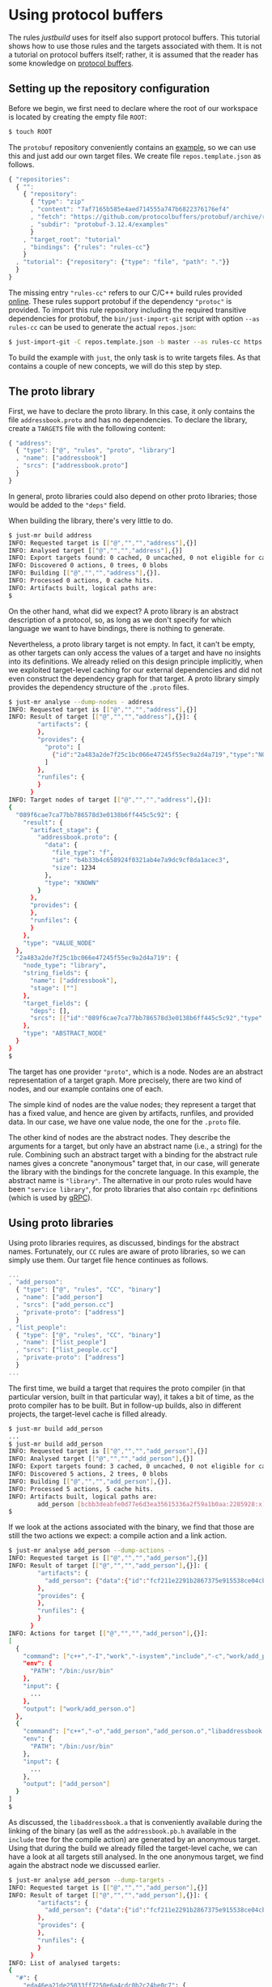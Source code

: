 * Using protocol buffers

The rules /justbuild/ uses for itself also support protocol
buffers. This tutorial shows how to use those rules and the targets
associated with them. It is not a tutorial on protocol buffers
itself; rather, it is assumed that the reader has some knowledge on
[[https://developers.google.com/protocol-buffers/][protocol buffers]].

** Setting up the repository configuration

Before we begin, we first need to declare where the root of our workspace is
located by creating the empty file ~ROOT~:

#+BEGIN_SRC sh
$ touch ROOT
#+END_SRC

The ~protobuf~ repository conveniently contains an
[[https://github.com/protocolbuffers/protobuf/tree/v3.12.4/examples][example]],
so we can use this and just add our own target files. We create
file ~repos.template.json~ as follows.

#+SRCNAME: repos.template.json
#+BEGIN_SRC js
{ "repositories":
  { "":
    { "repository":
      { "type": "zip"
      , "content": "7af7165b585e4aed714555a747b6822376176ef4"
      , "fetch": "https://github.com/protocolbuffers/protobuf/archive/refs/tags/v3.12.4.zip"
      , "subdir": "protobuf-3.12.4/examples"
      }
    , "target_root": "tutorial"
    , "bindings": {"rules": "rules-cc"}
    }
  , "tutorial": {"repository": {"type": "file", "path": "."}}
  }
}
#+END_SRC

The missing entry ~"rules-cc"~ refers to our C/C++ build rules provided
[[https://github.com/just-buildsystem/rules-cc][online]]. These rules support
protobuf if the dependency ~"protoc"~ is provided. To import this rule
repository including the required transitive dependencies for protobuf, the
~bin/just-import-git~ script with option ~--as rules-cc~ can be used to
generate the actual ~repos.json~:

#+BEGIN_SRC sh
$ just-import-git -C repos.template.json -b master --as rules-cc https://github.com/just-buildsystem/rules-cc > repos.json
#+END_SRC

To build the example with ~just~, the only task is to write targets files. As
that contains a couple of new concepts, we will do this step by step.

** The proto library

First, we have to declare the proto library. In this case, it only
contains the file ~addressbook.proto~ and has no dependencies. To
declare the library, create a ~TARGETS~ file with the following
content:

#+SRCNAME: TARGETS
#+BEGIN_SRC js
{ "address":
  { "type": ["@", "rules", "proto", "library"]
  , "name": ["addressbook"]
  , "srcs": ["addressbook.proto"]
  }
}
#+END_SRC

In general, proto libraries could also depend on other proto libraries;
those would be added to the ~"deps"~ field.

When building the library, there's very little to do.

#+BEGIN_SRC sh
$ just-mr build address
INFO: Requested target is [["@","","","address"],{}]
INFO: Analysed target [["@","","","address"],{}]
INFO: Export targets found: 0 cached, 0 uncached, 0 not eligible for caching
INFO: Discovered 0 actions, 0 trees, 0 blobs
INFO: Building [["@","","","address"],{}].
INFO: Processed 0 actions, 0 cache hits.
INFO: Artifacts built, logical paths are:
$
#+END_SRC

On the other hand, what did we expect? A proto library is an abstract
description of a protocol, so, as long as we don't specify for which
language we want to have bindings, there is nothing to generate.

Nevertheless, a proto library target is not empty. In fact, it can't be empty,
as other targets can only access the values of a target and have no
insights into its definitions. We already relied on this design principle
implicitly, when we exploited target-level caching for our external dependencies
and did not even construct the dependency graph for that target. A proto
library simply provides the dependency structure of the ~.proto~ files.

#+BEGIN_SRC sh
$ just-mr analyse --dump-nodes - address
INFO: Requested target is [["@","","","address"],{}]
INFO: Result of target [["@","","","address"],{}]: {
        "artifacts": {
        },
        "provides": {
          "proto": [
            {"id":"2a483a2de7f25c1bc066e47245f55ec9a2d4a719","type":"NODE"}
          ]
        },
        "runfiles": {
        }
      }
INFO: Target nodes of target [["@","","","address"],{}]:
{
  "089f6cae7ca77bb786578d3e0138b6ff445c5c92": {
    "result": {
      "artifact_stage": {
        "addressbook.proto": {
          "data": {
            "file_type": "f",
            "id": "b4b33b4c658924f0321ab4e7a9dc9cf8da1acec3",
            "size": 1234
          },
          "type": "KNOWN"
        }
      },
      "provides": {
      },
      "runfiles": {
      }
    },
    "type": "VALUE_NODE"
  },
  "2a483a2de7f25c1bc066e47245f55ec9a2d4a719": {
    "node_type": "library",
    "string_fields": {
      "name": ["addressbook"],
      "stage": [""]
    },
    "target_fields": {
      "deps": [],
      "srcs": [{"id":"089f6cae7ca77bb786578d3e0138b6ff445c5c92","type":"NODE"}]
    },
    "type": "ABSTRACT_NODE"
  }
}
$
#+END_SRC

The target has one provider ~"proto"~, which is a node. Nodes are
an abstract representation of a target graph. More precisely, there
are two kind of nodes, and our example contains one of each.

The simple kind of nodes are the value nodes; they represent a
target that has a fixed value, and hence are given by artifacts,
runfiles, and provided data. In our case, we have one value node,
the one for the ~.proto~ file.

The other kind of nodes are the abstract nodes. They describe the
arguments for a target, but only have an abstract name (i.e., a
string) for the rule. Combining such an abstract target with a
binding for the abstract rule names gives a concrete "anonymous"
target that, in our case, will generate the library with the bindings
for the concrete language. In this example, the abstract name is
~"library"~. The alternative in our proto rules would have been
~"service library"~, for proto libraries that also contain ~rpc~
definitions (which is used by [[https://grpc.io/][gRPC]]).

** Using proto libraries

Using proto libraries requires, as discussed, bindings for the
abstract names. Fortunately, our ~CC~ rules are aware of proto
libraries, so we can simply use them. Our target file hence
continues as follows.

#+SRCNAME: TARGETS
#+BEGIN_SRC js
...
, "add_person":
  { "type": ["@", "rules", "CC", "binary"]
  , "name": ["add_person"]
  , "srcs": ["add_person.cc"]
  , "private-proto": ["address"]
  }
, "list_people":
  { "type": ["@", "rules", "CC", "binary"]
  , "name": ["list_people"]
  , "srcs": ["list_people.cc"]
  , "private-proto": ["address"]
  }
...
#+END_SRC

The first time, we build a target that requires the proto compiler
(in that particular version, built in that particular way), it takes
a bit of time, as the proto compiler has to be built. But in follow-up
builds, also in different projects, the target-level cache is filled already.

#+BEGIN_SRC sh
$ just-mr build add_person
...
$ just-mr build add_person
INFO: Requested target is [["@","","","add_person"],{}]
INFO: Analysed target [["@","","","add_person"],{}]
INFO: Export targets found: 3 cached, 0 uncached, 0 not eligible for caching
INFO: Discovered 5 actions, 2 trees, 0 blobs
INFO: Building [["@","","","add_person"],{}].
INFO: Processed 5 actions, 5 cache hits.
INFO: Artifacts built, logical paths are:
        add_person [bcbb3deabfe0d77e6d3ea35615336a2f59a1b0aa:2285928:x]
$
#+END_SRC

If we look at the actions associated with the binary, we find that those
are still the two actions we expect: a compile action and a link action.

#+BEGIN_SRC sh
$ just-mr analyse add_person --dump-actions -
INFO: Requested target is [["@","","","add_person"],{}]
INFO: Result of target [["@","","","add_person"],{}]: {
        "artifacts": {
          "add_person": {"data":{"id":"fcf211e2291b2867375e915538ce04cb4dfae86d","path":"add_person"},"type":"ACTION"}
        },
        "provides": {
        },
        "runfiles": {
        }
      }
INFO: Actions for target [["@","","","add_person"],{}]:
[
  {
    "command": ["c++","-I","work","-isystem","include","-c","work/add_person.cc","-o","work/add_person.o"],
    "env": {
      "PATH": "/bin:/usr/bin"
    },
    "input": {
      ...
    },
    "output": ["work/add_person.o"]
  },
  {
    "command": ["c++","-o","add_person","add_person.o","libaddressbook.a","libprotobuf.a","libprotobuf_lite.a","libzlib.a"],
    "env": {
      "PATH": "/bin:/usr/bin"
    },
    "input": {
      ...
    },
    "output": ["add_person"]
  }
]
$
#+END_SRC

As discussed, the ~libaddressbook.a~ that is conveniently available
during the linking of the binary (as well as the ~addressbook.pb.h~
available in the ~include~ tree for the compile action) are generated
by an anonymous target. Using that during the build we already
filled the target-level cache, we can have a look at all targets
still analysed. In the one anonymous target, we find again the
abstract node we discussed earlier.

#+BEGIN_SRC sh
$ just-mr analyse add_person --dump-targets -
INFO: Requested target is [["@","","","add_person"],{}]
INFO: Result of target [["@","","","add_person"],{}]: {
        "artifacts": {
          "add_person": {"data":{"id":"fcf211e2291b2867375e915538ce04cb4dfae86d","path":"add_person"},"type":"ACTION"}
        },
        "provides": {
        },
        "runfiles": {
        }
      }
INFO: List of analysed targets:
{
  "#": {
    "eda46ea21de25033ff7250e6a4cdc0b2c24be0c7": {
      "2a483a2de7f25c1bc066e47245f55ec9a2d4a719": [{"ADD_CFLAGS":null,"ADD_CXXFLAGS":null,"AR":null,"ARCH":null,"CC":null,"CFLAGS":null,"COMPILER_FAMILY":null,"CXX":null,"CXXFLAGS":null,"DEBUG":null,"ENV":null,"HOST_ARCH":null,"OS":null,"TARGET_ARCH":null}]
    }
  },
  "@": {
    "": {
      "": {
        "add_person": [{"ADD_CFLAGS":null,"ADD_CXXFLAGS":null,"AR":null,"ARCH":null,"CC":null,"CFLAGS":null,"COMPILER_FAMILY":null,"CXX":null,"CXXFLAGS":null,"DEBUG":null,"ENV":null,"HOST_ARCH":null,"OS":null,"TARGET_ARCH":null}],
        "address": [{}]
      }
    },
    "rules-cc": {
      "CC": {
        "defaults": [{}]
      }
    },
    "rules-cc/just/protobuf": {
      "": {
        "C++ runtime": [{"ADD_CFLAGS":null,"ADD_CXXFLAGS":null,"AR":null,"ARCH":null,"CC":null,"CFLAGS":null,"COMPILER_FAMILY":null,"CXX":null,"CXXFLAGS":null,"DEBUG":null,"ENV":null,"HOST_ARCH":null,"OS":null,"TARGET_ARCH":null}],
        "protoc": [{"ADD_CFLAGS":null,"ADD_CXXFLAGS":null,"AR":null,"ARCH":null,"CC":null,"CFLAGS":null,"COMPILER_FAMILY":null,"CXX":null,"CXXFLAGS":null,"DEBUG":null,"ENV":null,"HOST_ARCH":null,"OS":null,"TARGET_ARCH":null}],
        "well_known_protos": [{}]
      }
    }
  }
}
$
#+END_SRC

It should be noted, however, that this tight integration of proto
into our ~C++~ rules is just convenience of our code base. If we had
to cooperate with rules not aware of proto, we could have created
a separate rule delegating the library creation to the anonymous
target and then simply reflecting the values of that target.
In fact, we could simply use an empty library with a public ~proto~
dependency for this purpose.

#+SRCNAME: TARGETS
#+BEGIN_SRC js
...
, "address proto library":
  {"type": ["@", "rules", "CC", "library"], "proto": ["address"]}
...
#+END_SRC

#+BEGIN_SRC sh
$ just-mr analyse 'address proto library'
...
INFO: Requested target is [["@","","","address proto library"],{}]
INFO: Result of target [["@","","","address proto library"],{}]: {
        "artifacts": {
        },
        "provides": {
          ...
          "compile-deps": {
            "addressbook.pb.h": {"data":{"id":"6d70cd10fabcbc7591cd82aae2f100cca39d3879","path":"work/addressbook.pb.h"},"type":"ACTION"},
            ...
          },
          "link-args": [
            "libaddressbook.a",
            ...
          ],
          "link-deps": {
            "libaddressbook.a": {"data":{"id":"753073bd026b6470138c47e004469dd1d3df08d4","path":"libaddressbook.a"},"type":"ACTION"},
            ...
          },
          ...
        },
        "runfiles": {
        }
      }
$
#+END_SRC

** Adding a test

Finally, let's add a test. As we use the ~protobuf~ repository as
workspace root, we add the test script ad hoc into a targets file,
using the ~"file_gen"~ rule. For debugging a potentially failing
test, we also keep the intermediate files the test generates.
Create a top-level ~TARGETS~ file with the following content:

#+SRCNAME: TARGETS
#+BEGIN_SRC js
...
, "test.sh":
  { "type": "file_gen"
  , "name": "test.sh"
  , "data":
    { "type": "join"
    , "separator": "\n"
    , "$1":
      [ "set -e"
      , "(echo 12345; echo 'John Doe'; echo 'jdoe@example.org'; echo) | ./add_person addressbook.data"
      , "./list_people addressbook.data > out.txt"
      , "grep Doe out.txt"
      ]
    }
  }
, "test":
  { "type": ["@", "rules", "shell/test", "script"]
  , "name": ["read-write-test"]
  , "test": ["test.sh"]
  , "deps": ["add_person", "list_people"]
  , "keep": ["addressbook.data", "out.txt"]
  }
...
#+END_SRC

That example also shows why it is important that the generation
of the language bindings is delegated to an anonymous target: we
want to analyse only once how the ~C++~ bindings are generated.
Nevertheless, many targets can depend (directly or indirectly) on
the same proto library. And, indeed, analysing the test, we get
the expected additional targets and the one anonymous target is
reused by both binaries.

#+BEGIN_SRC sh
$ just-mr analyse test --dump-targets -
INFO: Requested target is [["@","","","test"],{}]
INFO: Result of target [["@","","","test"],{}]: {
        "artifacts": {
          "result": {"data":{"id":"20967787c42a289f5598249e696f851dde50065c","path":"result"},"type":"ACTION"},
          "stderr": {"data":{"id":"20967787c42a289f5598249e696f851dde50065c","path":"stderr"},"type":"ACTION"},
          "stdout": {"data":{"id":"20967787c42a289f5598249e696f851dde50065c","path":"stdout"},"type":"ACTION"},
          "time-start": {"data":{"id":"20967787c42a289f5598249e696f851dde50065c","path":"time-start"},"type":"ACTION"},
          "time-stop": {"data":{"id":"20967787c42a289f5598249e696f851dde50065c","path":"time-stop"},"type":"ACTION"},
          "work/addressbook.data": {"data":{"id":"20967787c42a289f5598249e696f851dde50065c","path":"work/addressbook.data"},"type":"ACTION"},
          "work/out.txt": {"data":{"id":"20967787c42a289f5598249e696f851dde50065c","path":"work/out.txt"},"type":"ACTION"}
        },
        "provides": {
        },
        "runfiles": {
          "read-write-test": {"data":{"id":"c9d7bfc5bc8448bfef25b4e73e4494560bf6c350"},"type":"TREE"}
        }
      }
INFO: List of analysed targets:
{
  "#": {
    "eda46ea21de25033ff7250e6a4cdc0b2c24be0c7": {
      "2a483a2de7f25c1bc066e47245f55ec9a2d4a719": [{"ADD_CFLAGS":null,"ADD_CXXFLAGS":null,"AR":null,"ARCH":null,"CC":null,"CFLAGS":null,"COMPILER_FAMILY":null,"CXX":null,"CXXFLAGS":null,"DEBUG":null,"ENV":null,"HOST_ARCH":null,"OS":null,"TARGET_ARCH":null}]
    }
  },
  "@": {
    "": {
      "": {
        "add_person": [{"ADD_CFLAGS":null,"ADD_CXXFLAGS":null,"AR":null,"ARCH":null,"CC":null,"CFLAGS":null,"COMPILER_FAMILY":null,"CXX":null,"CXXFLAGS":null,"DEBUG":null,"ENV":null,"HOST_ARCH":null,"OS":null,"TARGET_ARCH":null}],
        "address": [{}],
        "list_people": [{"ADD_CFLAGS":null,"ADD_CXXFLAGS":null,"AR":null,"ARCH":null,"CC":null,"CFLAGS":null,"COMPILER_FAMILY":null,"CXX":null,"CXXFLAGS":null,"DEBUG":null,"ENV":null,"HOST_ARCH":null,"OS":null,"TARGET_ARCH":null}],
        "test": [{"ADD_CFLAGS":null,"ADD_CXXFLAGS":null,"AR":null,"ARCH":null,"CC":null,"CFLAGS":null,"COMPILER_FAMILY":null,"CXX":null,"CXXFLAGS":null,"DEBUG":null,"ENV":null,"HOST_ARCH":null,"OS":null,"RUNS_PER_TEST":null,"TEST_ENV":null}],
        "test.sh": [{}]
      }
    },
    "rules-cc": {
      "CC": {
        "defaults": [{}]
      }
    },
    "rules-cc/just/protobuf": {
      "": {
        "C++ runtime": [{"ADD_CFLAGS":null,"ADD_CXXFLAGS":null,"AR":null,"ARCH":null,"CC":null,"CFLAGS":null,"COMPILER_FAMILY":null,"CXX":null,"CXXFLAGS":null,"DEBUG":null,"ENV":null,"HOST_ARCH":null,"OS":null,"TARGET_ARCH":null}],
        "protoc": [{"ADD_CFLAGS":null,"ADD_CXXFLAGS":null,"AR":null,"ARCH":null,"CC":null,"CFLAGS":null,"COMPILER_FAMILY":null,"CXX":null,"CXXFLAGS":null,"DEBUG":null,"ENV":null,"HOST_ARCH":null,"OS":null,"TARGET_ARCH":null}],
        "well_known_protos": [{}]
      }
    }
  }
}
INFO: Target tainted ["test"].
$
#+END_SRC

Finally, the test passes and the output is as expected.

#+BEGIN_SRC sh
$ just-mr build test -Pwork/out.txt
INFO: Requested target is [["@","","","test"],{}]
INFO: Analysed target [["@","","","test"],{}]
INFO: Export targets found: 3 cached, 0 uncached, 0 not eligible for caching
INFO: Target tainted ["test"].
INFO: Discovered 8 actions, 4 trees, 1 blobs
INFO: Building [["@","","","test"],{}].
INFO: Processed 8 actions, 5 cache hits.
INFO: Artifacts built, logical paths are:
        result [7ef22e9a431ad0272713b71fdc8794016c8ef12f:5:f]
        stderr [e69de29bb2d1d6434b8b29ae775ad8c2e48c5391:0:f]
        stdout [7fab9dd1ee66a1e76a3697a27524f905600afbd0:196:f]
        time-start [7ac216a2a98b7739ae5304d96cdfa6f0b0ed87b6:11:f]
        time-stop [7ac216a2a98b7739ae5304d96cdfa6f0b0ed87b6:11:f]
        work/addressbook.data [baa6f28731ff6d93fbef9fcc5f7e8ae900da5ba5:41:f]
        work/out.txt [7fb178dd66ecf24fdb786a0f96ae5969b55442da:101:f]
      (1 runfiles omitted.)
Person ID: 12345
  Name: John Doe
  E-mail address: jdoe@example.org
  Updated: 2022-12-14T18:08:36Z
INFO: Target tainted ["test"].
$
#+END_SRC
